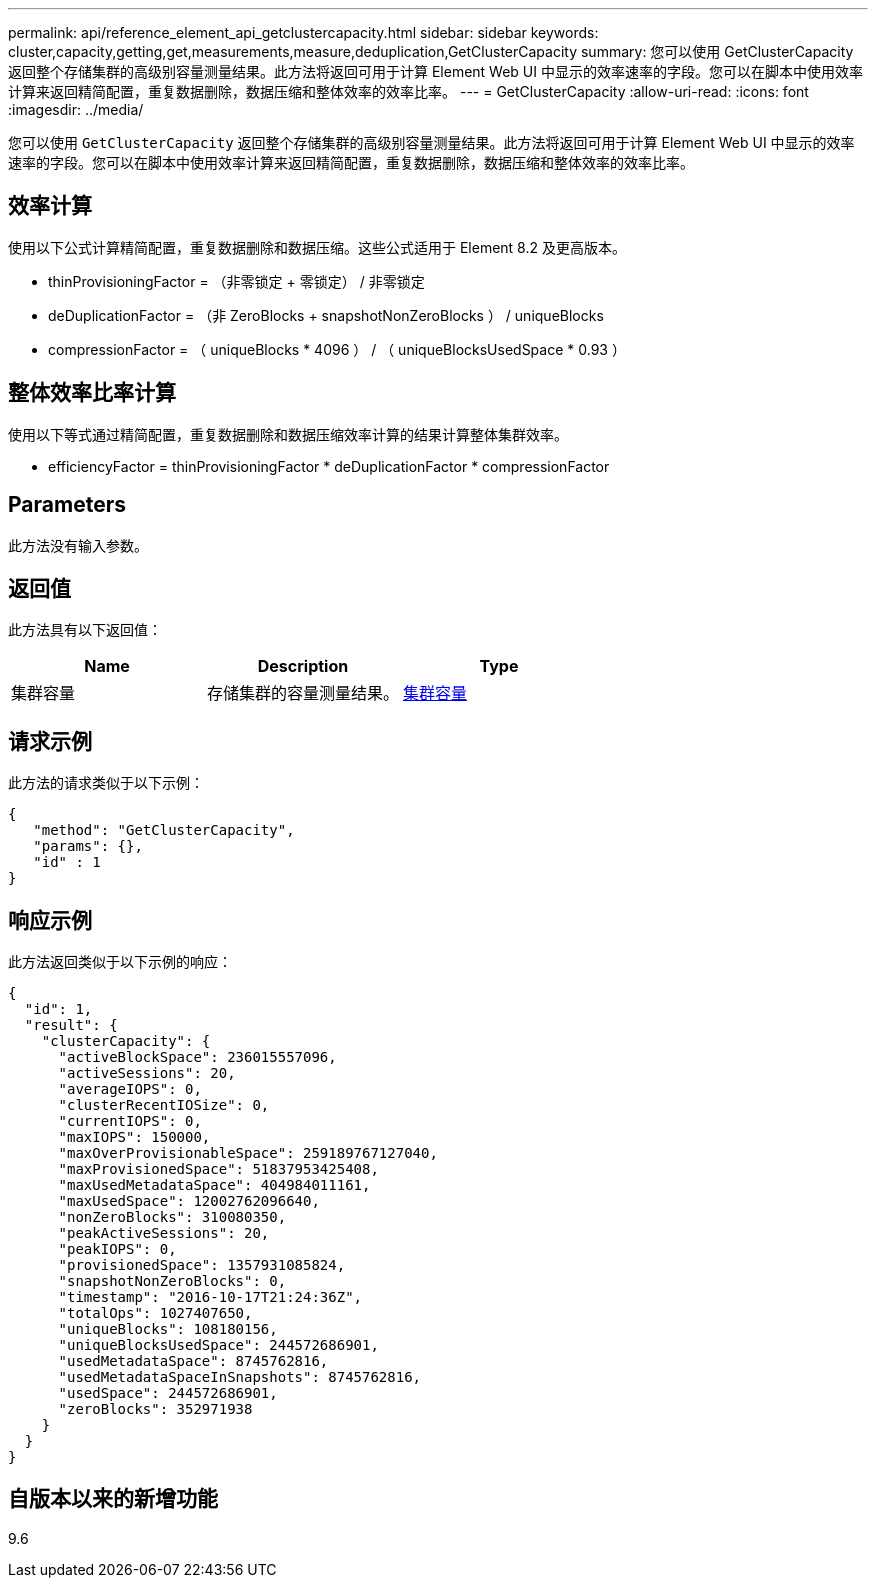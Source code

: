 ---
permalink: api/reference_element_api_getclustercapacity.html 
sidebar: sidebar 
keywords: cluster,capacity,getting,get,measurements,measure,deduplication,GetClusterCapacity 
summary: 您可以使用 GetClusterCapacity 返回整个存储集群的高级别容量测量结果。此方法将返回可用于计算 Element Web UI 中显示的效率速率的字段。您可以在脚本中使用效率计算来返回精简配置，重复数据删除，数据压缩和整体效率的效率比率。 
---
= GetClusterCapacity
:allow-uri-read: 
:icons: font
:imagesdir: ../media/


[role="lead"]
您可以使用 `GetClusterCapacity` 返回整个存储集群的高级别容量测量结果。此方法将返回可用于计算 Element Web UI 中显示的效率速率的字段。您可以在脚本中使用效率计算来返回精简配置，重复数据删除，数据压缩和整体效率的效率比率。



== 效率计算

使用以下公式计算精简配置，重复数据删除和数据压缩。这些公式适用于 Element 8.2 及更高版本。

* thinProvisioningFactor = （非零锁定 + 零锁定） / 非零锁定
* deDuplicationFactor = （非 ZeroBlocks + snapshotNonZeroBlocks ） / uniqueBlocks
* compressionFactor = （ uniqueBlocks * 4096 ） / （ uniqueBlocksUsedSpace * 0.93 ）




== 整体效率比率计算

使用以下等式通过精简配置，重复数据删除和数据压缩效率计算的结果计算整体集群效率。

* efficiencyFactor = thinProvisioningFactor * deDuplicationFactor * compressionFactor




== Parameters

此方法没有输入参数。



== 返回值

此方法具有以下返回值：

|===
| Name | Description | Type 


 a| 
集群容量
 a| 
存储集群的容量测量结果。
 a| 
xref:reference_element_api_clustercapacity.adoc[集群容量]

|===


== 请求示例

此方法的请求类似于以下示例：

[listing]
----
{
   "method": "GetClusterCapacity",
   "params": {},
   "id" : 1
}
----


== 响应示例

此方法返回类似于以下示例的响应：

[listing]
----
{
  "id": 1,
  "result": {
    "clusterCapacity": {
      "activeBlockSpace": 236015557096,
      "activeSessions": 20,
      "averageIOPS": 0,
      "clusterRecentIOSize": 0,
      "currentIOPS": 0,
      "maxIOPS": 150000,
      "maxOverProvisionableSpace": 259189767127040,
      "maxProvisionedSpace": 51837953425408,
      "maxUsedMetadataSpace": 404984011161,
      "maxUsedSpace": 12002762096640,
      "nonZeroBlocks": 310080350,
      "peakActiveSessions": 20,
      "peakIOPS": 0,
      "provisionedSpace": 1357931085824,
      "snapshotNonZeroBlocks": 0,
      "timestamp": "2016-10-17T21:24:36Z",
      "totalOps": 1027407650,
      "uniqueBlocks": 108180156,
      "uniqueBlocksUsedSpace": 244572686901,
      "usedMetadataSpace": 8745762816,
      "usedMetadataSpaceInSnapshots": 8745762816,
      "usedSpace": 244572686901,
      "zeroBlocks": 352971938
    }
  }
}
----


== 自版本以来的新增功能

9.6
